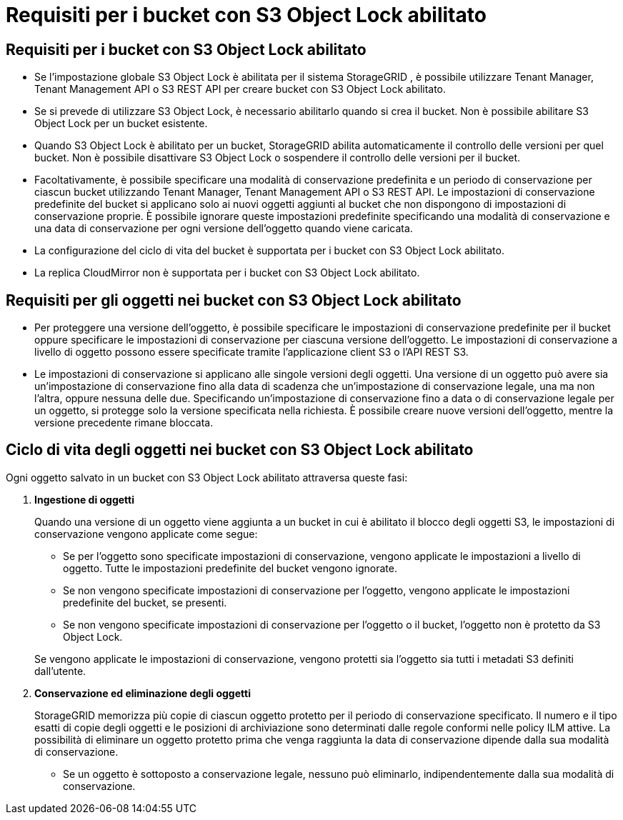 = Requisiti per i bucket con S3 Object Lock abilitato
:allow-uri-read: 




== Requisiti per i bucket con S3 Object Lock abilitato

* Se l'impostazione globale S3 Object Lock è abilitata per il sistema StorageGRID , è possibile utilizzare Tenant Manager, Tenant Management API o S3 REST API per creare bucket con S3 Object Lock abilitato.
* Se si prevede di utilizzare S3 Object Lock, è necessario abilitarlo quando si crea il bucket.  Non è possibile abilitare S3 Object Lock per un bucket esistente.
* Quando S3 Object Lock è abilitato per un bucket, StorageGRID abilita automaticamente il controllo delle versioni per quel bucket.  Non è possibile disattivare S3 Object Lock o sospendere il controllo delle versioni per il bucket.
* Facoltativamente, è possibile specificare una modalità di conservazione predefinita e un periodo di conservazione per ciascun bucket utilizzando Tenant Manager, Tenant Management API o S3 REST API.  Le impostazioni di conservazione predefinite del bucket si applicano solo ai nuovi oggetti aggiunti al bucket che non dispongono di impostazioni di conservazione proprie.  È possibile ignorare queste impostazioni predefinite specificando una modalità di conservazione e una data di conservazione per ogni versione dell'oggetto quando viene caricata.
* La configurazione del ciclo di vita del bucket è supportata per i bucket con S3 Object Lock abilitato.
* La replica CloudMirror non è supportata per i bucket con S3 Object Lock abilitato.




== Requisiti per gli oggetti nei bucket con S3 Object Lock abilitato

* Per proteggere una versione dell'oggetto, è possibile specificare le impostazioni di conservazione predefinite per il bucket oppure specificare le impostazioni di conservazione per ciascuna versione dell'oggetto.  Le impostazioni di conservazione a livello di oggetto possono essere specificate tramite l'applicazione client S3 o l'API REST S3.
* Le impostazioni di conservazione si applicano alle singole versioni degli oggetti.  Una versione di un oggetto può avere sia un'impostazione di conservazione fino alla data di scadenza che un'impostazione di conservazione legale, una ma non l'altra, oppure nessuna delle due.  Specificando un'impostazione di conservazione fino a data o di conservazione legale per un oggetto, si protegge solo la versione specificata nella richiesta.  È possibile creare nuove versioni dell'oggetto, mentre la versione precedente rimane bloccata.




== Ciclo di vita degli oggetti nei bucket con S3 Object Lock abilitato

Ogni oggetto salvato in un bucket con S3 Object Lock abilitato attraversa queste fasi:

. *Ingestione di oggetti*
+
Quando una versione di un oggetto viene aggiunta a un bucket in cui è abilitato il blocco degli oggetti S3, le impostazioni di conservazione vengono applicate come segue:

+
** Se per l'oggetto sono specificate impostazioni di conservazione, vengono applicate le impostazioni a livello di oggetto.  Tutte le impostazioni predefinite del bucket vengono ignorate.
** Se non vengono specificate impostazioni di conservazione per l'oggetto, vengono applicate le impostazioni predefinite del bucket, se presenti.
** Se non vengono specificate impostazioni di conservazione per l'oggetto o il bucket, l'oggetto non è protetto da S3 Object Lock.


+
Se vengono applicate le impostazioni di conservazione, vengono protetti sia l'oggetto sia tutti i metadati S3 definiti dall'utente.

. *Conservazione ed eliminazione degli oggetti*
+
StorageGRID memorizza più copie di ciascun oggetto protetto per il periodo di conservazione specificato.  Il numero e il tipo esatti di copie degli oggetti e le posizioni di archiviazione sono determinati dalle regole conformi nelle policy ILM attive.  La possibilità di eliminare un oggetto protetto prima che venga raggiunta la data di conservazione dipende dalla sua modalità di conservazione.

+
** Se un oggetto è sottoposto a conservazione legale, nessuno può eliminarlo, indipendentemente dalla sua modalità di conservazione.



